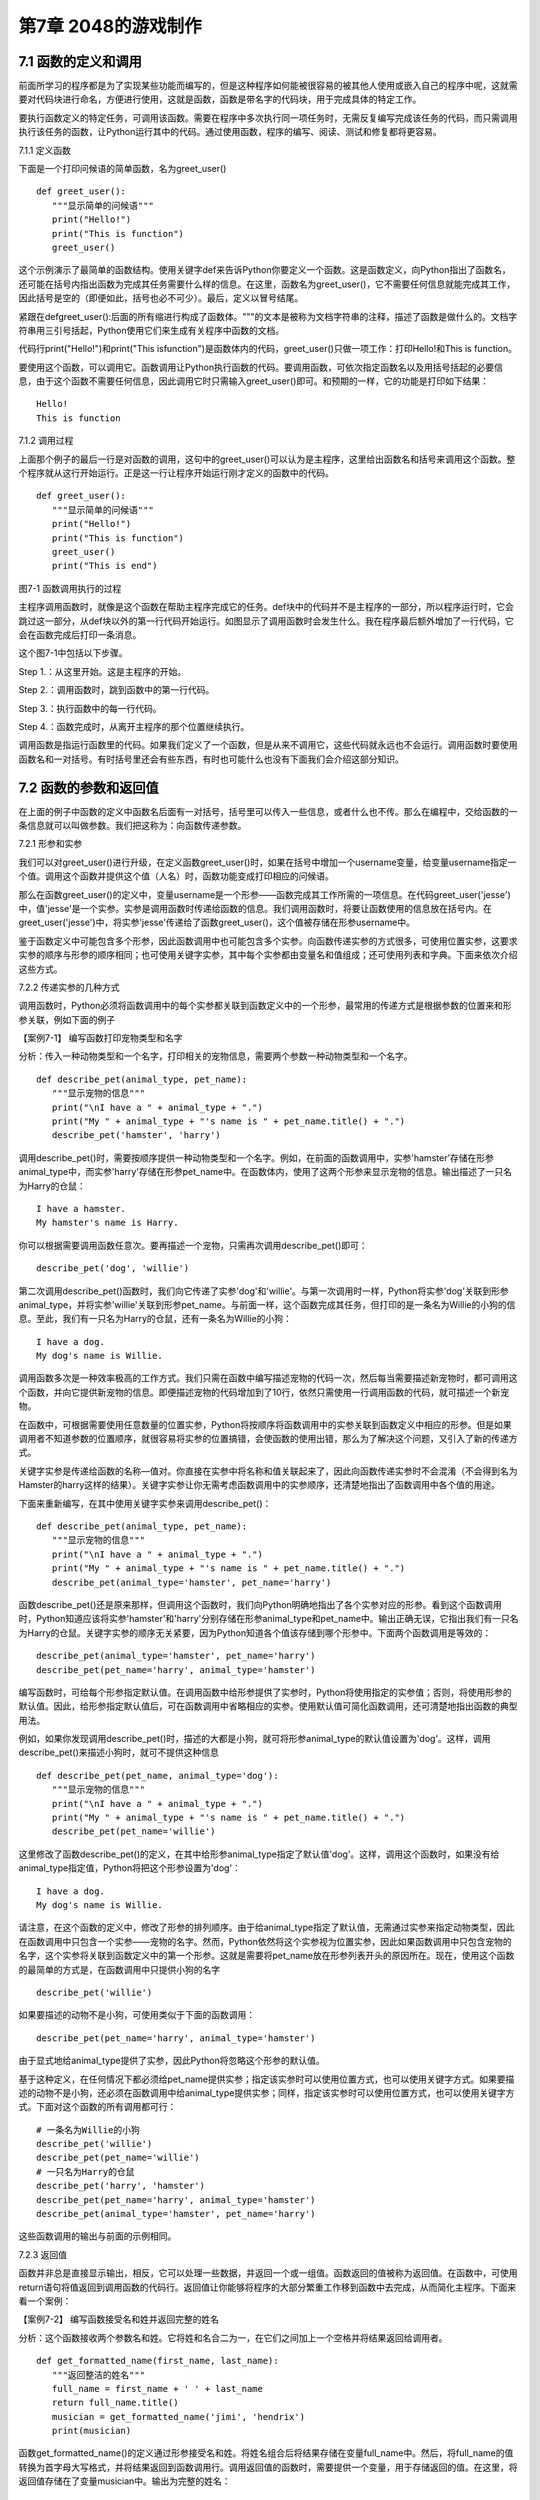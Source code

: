第7章 2048的游戏制作
=========

7.1 函数的定义和调用
--------------------

前面所学习的程序都是为了实现某些功能而编写的，但是这种程序如何能被很容易的被其他人使用或嵌入自己的程序中呢，这就需要对代码块进行命名，方便进行使用，这就是函数，函数是带名字的代码块，用于完成具体的特定工作。

要执行函数定义的特定任务，可调用该函数。需要在程序中多次执行同一项任务时，无需反复编写完成该任务的代码，而只需调用执行该任务的函数，让Python运行其中的代码。通过使用函数，程序的编写、阅读、测试和修复都将更容易。

7.1.1 定义函数

下面是一个打印问候语的简单函数，名为greet_user()
::

   def greet_user():
      """显示简单的问候语"""
      print("Hello!")
      print("This is function")
      greet_user()

这个示例演示了最简单的函数结构。使用关键字def来告诉Python你要定义一个函数。这是函数定义，向Python指出了函数名，还可能在括号内指出函数为完成其任务需要什么样的信息。在这里，函数名为greet_user()，它不需要任何信息就能完成其工作，因此括号是空的（即便如此，括号也必不可少）。最后，定义以冒号结尾。

紧跟在defgreet_user():后面的所有缩进行构成了函数体。"""的文本是被称为文档字符串的注释，描述了函数是做什么的。文档字符串用三引号括起，Python使用它们来生成有关程序中函数的文档。

代码行print("Hello!")和print("This isfunction")是函数体内的代码，greet_user()只做一项工作：打印Hello!和This is function。

要使用这个函数，可以调用它。函数调用让Python执行函数的代码。要调用函数，可依次指定函数名以及用括号括起的必要信息，由于这个函数不需要任何信息，因此调用它时只需输入greet_user()即可。和预期的一样，它的功能是打印如下结果：
::

   Hello!
   This is function

7.1.2 调用过程

上面那个例子的最后一行是对函数的调用，这句中的greet_user()可以认为是主程序，这里给出函数名和括号来调用这个函数。整个程序就从这行开始运行。正是这一行让程序开始运行刚才定义的函数中的代码。
::

   def greet_user():
      """显示简单的问候语"""
      print("Hello!")
      print("This is function")
      greet_user()
      print("This is end")

图7-1 函数调用执行的过程

主程序调用函数时，就像是这个函数在帮助主程序完成它的任务。def块中的代码并不是主程序的一部分，所以程序运行时，它会跳过这一部分，从def块以外的第一行代码开始运行。如图显示了调用函数时会发生什么。我在程序最后额外增加了一行代码，它会在函数完成后打印一条消息。

这个图7-1中包括以下步骤。

Step 1.：从这里开始。这是主程序的开始。

Step 2.：调用函数时，跳到函数中的第一行代码。

Step 3.：执行函数中的每一行代码。

Step 4.：函数完成时，从离开主程序的那个位置继续执行。

调用函数是指运行函数里的代码。如果我们定义了一个函数，但是从来不调用它，这些代码就永远也不会运行。调用函数时要使用函数名和一对括号。有时括号里还会有些东西，有时也可能什么也没有下面我们会介绍这部分知识。

7.2 函数的参数和返回值
----------------------

在上面的例子中函数的定义中函数名后面有一对括号，括号里可以传入一些信息，或者什么也不传。那么在编程中，交给函数的一条信息就可以叫做参数。我们把这称为：向函数传递参数。

7.2.1 形参和实参

我们可以对greet_user()进行升级，在定义函数greet_user()时，如果在括号中增加一个username变量，给变量username指定一个值。调用这个函数并提供这个值（人名）时，函数功能变成打印相应的问候语。

那么在函数greet_user()的定义中，变量username是一个形参——函数完成其工作所需的一项信息。在代码greet_user('jesse')中，值'jesse'是一个实参。实参是调用函数时传递给函数的信息。我们调用函数时，将要让函数使用的信息放在括号内。在greet_user('jesse')中，将实参'jesse'传递给了函数greet_user()，这个值被存储在形参username中。

鉴于函数定义中可能包含多个形参，因此函数调用中也可能包含多个实参。向函数传递实参的方式很多，可使用位置实参，这要求实参的顺序与形参的顺序相同；也可使用关键字实参，其中每个实参都由变量名和值组成；还可使用列表和字典。下面来依次介绍这些方式。

7.2.2 传递实参的几种方式

调用函数时，Python必须将函数调用中的每个实参都关联到函数定义中的一个形参，最常用的传递方式是根据参数的位置来和形参关联，例如下面的例子

【案例7-1】 编写函数打印宠物类型和名字

分析：传入一种动物类型和一个名字，打印相关的宠物信息，需要两个参数一种动物类型和一个名字。
::

   def describe_pet(animal_type, pet_name):
      """显示宠物的信息"""
      print("\nI have a " + animal_type + ".")
      print("My " + animal_type + "'s name is " + pet_name.title() + ".")
      describe_pet('hamster', 'harry')

调用describe_pet()时，需要按顺序提供一种动物类型和一个名字。例如，在前面的函数调用中，实参'hamster'存储在形参animal_type中，而实参'harry'存储在形参pet_name中。在函数体内，使用了这两个形参来显示宠物的信息。输出描述了一只名为Harry的仓鼠：
::

   I have a hamster.
   My hamster's name is Harry.

你可以根据需要调用函数任意次。要再描述一个宠物，只需再次调用describe_pet()即可：
::

   describe_pet('dog', 'willie')

第二次调用describe_pet()函数时，我们向它传递了实参'dog'和'willie'。与第一次调用时一样，Python将实参'dog'关联到形参animal_type，并将实参'willie'关联到形参pet_name。与前面一样，这个函数完成其任务，但打印的是一条名为Willie的小狗的信息。至此，我们有一只名为Harry的仓鼠，还有一条名为Willie的小狗：
::
   I have a dog.
   My dog's name is Willie.

调用函数多次是一种效率极高的工作方式。我们只需在函数中编写描述宠物的代码一次，然后每当需要描述新宠物时，都可调用这个函数，并向它提供新宠物的信息。即便描述宠物的代码增加到了10行，依然只需使用一行调用函数的代码，就可描述一个新宠物。

在函数中，可根据需要使用任意数量的位置实参，Python将按顺序将函数调用中的实参关联到函数定义中相应的形参。但是如果调用者不知道参数的位置顺序，就很容易将实参的位置搞错，会使函数的使用出错，那么为了解决这个问题，又引入了新的传递方式。

关键字实参是传递给函数的名称—值对。你直接在实参中将名称和值关联起来了，因此向函数传递实参时不会混淆（不会得到名为Hamster的harry这样的结果）。关键字实参让你无需考虑函数调用中的实参顺序，还清楚地指出了函数调用中各个值的用途。

下面来重新编写，在其中使用关键字实参来调用describe_pet()：
::

   def describe_pet(animal_type, pet_name):
      """显示宠物的信息"""
      print("\nI have a " + animal_type + ".")
      print("My " + animal_type + "'s name is " + pet_name.title() + ".")
      describe_pet(animal_type='hamster', pet_name='harry')

函数describe_pet()还是原来那样，但调用这个函数时，我们向Python明确地指出了各个实参对应的形参。看到这个函数调用时，Python知道应该将实参'hamster'和'harry'分别存储在形参animal_type和pet_name中。输出正确无误，它指出我们有一只名为Harry的仓鼠。关键字实参的顺序无关紧要，因为Python知道各个值该存储到哪个形参中。下面两个函数调用是等效的：
::

   describe_pet(animal_type='hamster', pet_name='harry')
   describe_pet(pet_name='harry', animal_type='hamster')

编写函数时，可给每个形参指定默认值。在调用函数中给形参提供了实参时，Python将使用指定的实参值；否则，将使用形参的默认值。因此，给形参指定默认值后，可在函数调用中省略相应的实参。使用默认值可简化函数调用，还可清楚地指出函数的典型用法。

例如，如果你发现调用describe_pet()时，描述的大都是小狗，就可将形参animal_type的默认值设置为'dog'。这样，调用describe_pet()来描述小狗时，就可不提供这种信息
::

   def describe_pet(pet_name, animal_type='dog'):
      """显示宠物的信息"""
      print("\nI have a " + animal_type + ".")
      print("My " + animal_type + "'s name is " + pet_name.title() + ".")
      describe_pet(pet_name='willie')

这里修改了函数describe_pet()的定义，在其中给形参animal_type指定了默认值'dog'。这样，调用这个函数时，如果没有给animal_type指定值，Python将把这个形参设置为'dog'：
::

   I have a dog.
   My dog's name is Willie.

请注意，在这个函数的定义中，修改了形参的排列顺序。由于给animal_type指定了默认值，无需通过实参来指定动物类型，因此在函数调用中只包含一个实参——宠物的名字。然而，Python依然将这个实参视为位置实参，因此如果函数调用中只包含宠物的名字，这个实参将关联到函数定义中的第一个形参。这就是需要将pet_name放在形参列表开头的原因所在。现在，使用这个函数的最简单的方式是，在函数调用中只提供小狗的名字
::

   describe_pet('willie')

如果要描述的动物不是小狗，可使用类似于下面的函数调用：
::

   describe_pet(pet_name='harry', animal_type='hamster')

由于显式地给animal_type提供了实参，因此Python将忽略这个形参的默认值。

基于这种定义，在任何情况下都必须给pet_name提供实参；指定该实参时可以使用位置方式，也可以使用关键字方式。如果要描述的动物不是小狗，还必须在函数调用中给animal_type提供实参；同样，指定该实参时可以使用位置方式，也可以使用关键字方式。下面对这个函数的所有调用都可行：
::

   # 一条名为Willie的小狗
   describe_pet('willie')
   describe_pet(pet_name='willie')
   # 一只名为Harry的仓鼠
   describe_pet('harry', 'hamster')
   describe_pet(pet_name='harry', animal_type='hamster')
   describe_pet(animal_type='hamster', pet_name='harry')

这些函数调用的输出与前面的示例相同。

7.2.3 返回值

函数并非总是直接显示输出，相反，它可以处理一些数据，并返回一个或一组值。函数返回的值被称为返回值。在函数中，可使用return语句将值返回到调用函数的代码行。返回值让你能够将程序的大部分繁重工作移到函数中去完成，从而简化主程序。下面来看一个案例：

【案例7-2】 编写函数接受名和姓并返回完整的姓名

分析：这个函数接收两个参数名和姓。它将姓和名合二为一，在它们之间加上一个空格并将结果返回给调用者。
::

   def get_formatted_name(first_name, last_name):
      """返回整洁的姓名"""
      full_name = first_name + ' ' + last_name
      return full_name.title()
      musician = get_formatted_name('jimi', 'hendrix')
      print(musician)

函数get_formatted_name()的定义通过形参接受名和姓。将姓名组合后将结果存储在变量full_name中。然后，将full_name的值转换为首字母大写格式，并将结果返回到函数调用行。调用返回值的函数时，需要提供一个变量，用于存储返回的值。在这里，将返回值存储在了变量musician中。输出为完整的姓名：
::

   Jimi Hendrix

我们将上面的例子进一步扩展，外国人的姓名可以分为三部分first_name,middle_name,last_name，last_name一般是姓，名字可以由两部分组成first_name和middle_name，具体的要求如下：

【案例7-3】 编写函数接受first_name, middle_name,last_name并返回完整的姓名

分析：有时候，需要让实参变成可选的，这样使用函数的人就只需在必要时才提供额外的信息。可使用默认值来让实参变成可选的。假设我们要扩展函数get_formatted_name()，使其还处理中间名。为此，可将其修改成类似于下面这样：
::

   def get_formatted_name(first_name, middle_name, last_name):
      """返回整洁的姓名"""
      full_name = first_name + ' ' + middle_name + ' ' + last_name
      return full_name.title()
      musician = get_formatted_name('john', 'lee', 'hooker')
      print(musician)

再对这个函数进行优化，目前只要同时提供名、中间名和姓，这个函数就能正确地运行。它根据这三部分创建一个字符串，在适当的地方加上空格，并将结果转换为首字母大写格式。然而，并非所有的人都有中间名，但如果你调用这个函数时只提供了名和姓，它将不能正确地运行。为让中间名变成可选的，可给形参middle_name指定一个默认值——空字符串，并在用户没有提供中间名时不使用这个形参。为让get_formatted_name()在没有提供中间名时依然可行，可给实参middle_name指定一个默认值——空字符串，并将其移到形参列表的末尾：
::

   def get_formatted_name(first_name, last_name, middle_name=''):
      """返回整洁的姓名"""
      if middle_name:
         full_name = first_name + ' ' + middle_name + ' ' + last_name
      else:
         full_name = first_name + ' ' + last_name
         return full_name.title()
      musician = get_formatted_name('jimi', 'hendrix')
      print(musician)
      musician = get_formatted_name('john', 'hooker', 'lee')
      print(musician)

在这个示例中，姓名是根据三个可能提供的部分创建的。由于人都有名和姓，因此在函数定义中首先列出了这两个形参。中间名是可选的，因此在函数定义中最后列出该形参，并将其默认值设置为空字符串。在函数体中，我们检查是否提供了中间名。Python将非空字符串解读为True，因此如果函数调用中提供了中间名，if
middle_name将为True。如果提供了中间名，就将名、中间名和姓合并为姓名，然后将其修改为首字母大写格式，并返回到函数调用行。在函数调用行，将返回的值存储在变量musician中；然后将这个变量的值打印出来。如果没有提供中间名，middle_name将为空字符串，导致if测试未通过，进而执行else代码块：只使用名和姓来生成姓名，并将设置好格式的姓名返回给函数调用行。在函数调用行，将返回的值存储在变量musician中；然后将这个变量的值打印出来。调用这个函数时，如果只想指定名和姓，调用起来将非常简单。如果还要指定中间名，就必须确保它是最后一个实参，这样Python才能正确地将位置实参关联到形参。

函数可返回任何类型的值，包括列表和字典等较复杂的数据结构。例如，下面的函数接受姓名的组成部分，并返回一个表示人的字典：
::

   def build_person(first_name, last_name):
      """返回一个字典，其中包含有关一个人的信息"""
      person = {'first': first_name, 'last': last_name}
      return person
   musician = build_person('jimi', 'hendrix')
   print(musician)

函数build_person()接受名和姓，并将这些值封装到字典中。存储first_name的值时，使用的键为'first'，而存储last_name的值时，使用的键为'last'。最后，返回表示人的整个字典。打印这个返回的值，此时原来的两项文本信息存储在一个字典中：
::

   {'first': 'jimi', 'last': 'hendrix'}

7.2.4 传递可变数量的实参

上面我们已经讨论过各种实参的传递方式，但是我们经常有些需求，对参数的个数要求是可变的，并不能确定有几个参数，对于这种需求，就需要我们传递参数时做一些特殊的处理，例如将列表传递给函数后，函数就可对其进行修改。在函数中对这个列表所做的任何修改都是永久性的，这让你能够高效地处理大量的数据。

【案例7-4】
一家为用户提交的设计制作3D打印模型的公司。需要打印的设计存储在一个列表中，打印后移到另一个列表中。

分析：传统的编程方式可以不使用函数实现这一需求，具体代码如下：

# 首先创建一个列表，其中包含一些要打印的设计
::

   unprinted_designs = ['iphone case', 'robot pendant', 'dodecahedron']
   completed_models = []

   # 模拟打印每个设计，直到没有未打印的设计为止
   # 打印每个设计后，都将其移到列表completed_models中
   while unprinted_designs:
      current_design = unprinted_designs.pop()
   #模拟根据设计制作3D打印模型的过程
   print("Printing model: " + current_design)
   completed_models.append(current_design)
   # 显示打印好的所有模型
   print("\nThe following models have been printed:")
   for completed_model in completed_models:
      print(completed_model)

这个程序首先创建一个需要打印的设计列表，还创建一个名为completed_models的空列表，每个设计打印都将移到这个列表中。只要列表unprinted_designs中还有设计，while循环就模拟打印设计的过程：从该列表末尾删除一个设计，将其存储到变量current_design中，并显示一条消息，指出正在打印当前的设计，再将该设计加入到列表completed_models中。循环结束后，显示已打印的所有设计：
::

   Printing model: dodecahedron
   Printing model: robot pendant
   Printing model: iphone case
   The following models have been printed:
   dodecahedron
   robot pendant
   iphone case

为重新组织这些代码，我们可编写两个函数，每个都做一件具体的工作。大部分代码都与原来相同，只是效率更高。第一个函数将负责处理打印设计的工作，而第二个将概述打印了哪些设计：
::

   def print_models(unprinted_designs, completed_models):
      """
      模拟打印每个设计，直到没有未打印的设计为止
      打印每个设计后，都将其移到列表completed_models中
      """
      while unprinted_designs:
         current_design = unprinted_designs.pop()
         # 模拟根据设计制作3D打印模型的过程
         print("Printing model: " + current_design)
         completed_models.append(current_design)
   def show_completed_models(completed_models):
      """显示打印好的所有模型"""
      print("\nThe following models have been printed:")
      for completed_model in completed_models:
         print(completed_model)
         unprinted_designs = ['iphone case', 'robot pendant', 'dodecahedron']
         completed_models = []
         print_models(unprinted_designs, completed_models)
         show_completed_models(completed_models)

在上面，我们定义了函数print_models()，它包含两个形参：一个需要打印的设计列表和一个打印好的模型列表。给定这两个列表，这个函数模拟打印每个设计的过程：将设计逐个地从未打印的设计列表中取出，并加入到打印好的模型列表中。我们定义了函数show_completed_models()，它包含一个形参：打印好的模型列表。给定这个列表，函数show_completed_models()显示打印出来的每个模型的名称。这个程序的输出与未使用函数的版本相同，但组织更为有序。完成大部分工作的代码都移到了两个函数中，让主程序更容易理解。只要看看主程序，你就知道这个程序的功能容易看清得多：
::

   unprinted_designs = ['iphone case', 'robot pendant', 'dodecahedron']
   completed_models = []
   print_models(unprinted_designs, completed_models)
   show_completed_models(completed_models)

我们创建了一个未打印的设计列表，还创建了一个空列表，用于存储打印好的模型。接下来，由于我们已经定义了两个函数，因此只需调用它们并传入正确的实参即可。我们调用print_models()并向它传递两个列表；像预期的一样，print_models()模拟打印设计的过程。接下来，我们调用show_completed_models()，并将打印好的模型列表传递给它，让其能够指出打印了哪些模型。描述性的函数名让别人阅读这些代码时也能明白，虽然其中没有任何注释。相比于没有使用函数的版本，这个程序更容易扩展和维护。如果以后需要打印其他设计，只需再次调用print_models()即可。如果我们发现需要对打印代码进行修改，只需修改这些代码一次，就能影响所有调用该函数的地方；与必须分别修改程序的多个地方相比，这种修改的效率更高。

这个程序还演示了这样一种理念，即每个函数都应只负责一项具体的工作。第一个函数打印每个设计，而第二个显示打印好的模型；这优于使用一个函数来完成两项工作。编写函数时，如果你发现它执行的任务太多，请尝试将这些代码划分到两个函数中。别忘了，总是可以在一个函数中调用另一个函数，这有助于将复杂的任务划分成一系列的步骤。

【案例7-5】一个制作比萨的函数，它需要接受很多配料，但你无法预先确定顾客要多少种配料，函数内打印所有的配料信息。

分析：生活中经常会遇到这种不确定性的问题，例如题目中的配料的个数，那就需要程序能够适应这些变化，好在Python为我们提供了传入可变数量的参数的方式。下面的函数只有一个形参*toppings，但不管调用语句提供了多少实参，这个形参都将它们统统收入囊中：
::

   def make_pizza(*toppings):
      """打印顾客点的所有配料"""
      print(toppings)
      make_pizza('pepperoni')
      make_pizza('mushrooms', 'green peppers', 'extra cheese')

形参名*toppings中的星号让Python创建一个名为toppings的空元组，并将收到的所有值都封装到这个元组中。函数体内的print语句通过生成输出来证明Python能够处理使用一个值调用函数的情形，也能处理使用三个值来调用函数的情形。它以类似的方式处理不同的调用，注意，Python将实参封装到一个元组中，即便函数只收到一个值也如此：
::

   ('pepperoni',)
   ('mushrooms', 'green peppers', 'extra cheese')

现在，我们可以将这条print语句替换为一个循环，对配料列表进行遍历，并对顾客点的比萨进行描述：
::

   def make_pizza(*toppings):
      """概述要制作的比萨"""
      print("\nMaking a pizza with the following toppings:")
      for topping in toppings:
         print("- " + topping)
         make_pizza('pepperoni')
         make_pizza('mushrooms', 'green peppers', 'extra cheese')
不管收到的是一个值还是三个值，这个函数都能妥善地处理，不管函数收到的实参是多少个，这种语法都管用。
::

   Making a pizza with the following toppings:
   - pepperoni
   Making a pizza with the following toppings:
   - mushrooms
   - green peppers
   - extra cheese

7.3 将函数存储在模块中
----------------------

函数的优点之一是，使用它们可将代码块与主程序分离。通过给函数指定描述性名称，可让主程序容易理解得多。你还可以更进一步，将函数存储在被称为模块的独立文件中，再将模块导入到主程序中。import语句允许在当前运行的程序文件中使用模块中的代码。

通过将函数存储在独立的文件中，可隐藏程序代码的细节，将重点放在程序的高层逻辑上。

这还能让你在众多不同的程序中重用函数。将函数存储在独立文件中后，可与其他程序员共享这些文件而不是整个程序。知道如何导入函数还能让你使用其他程序员编写的函数库。

导入模块的方法有多种，下面作简要介绍。

7.3.1 导入模块

要让函数是可导入的，得先创建模块。模块是扩展名为.py的文件，包含要导入到程序中的代码。

【案例7-6】将上节的制作比萨的函数放入模块，在新的程序中导入模块，使用模块中的制作比萨的函数。

分析：首先要创建一个包含函数make_pizza()的模块。为此，我们将文件pizza.py中除函数make_pizza()之外的其他代码都删除，剩下函数主体部分如下：
::

   **pizza.py**
   def make_pizza(*toppings):
      """概述要制作的比萨"""
      print("\nMaking a pizza with the following toppings:")
      for topping in toppings:
         print("- " + topping)
接下来，我们在pizza.py所在的目录中创建另一个名为making_pizzas.py的文件，这个文件导入刚创建的模块，再调用make_pizza()两次
::
 
   **making_pizzas.py**
   import pizza
   pizza.make_pizza(16, 'pepperoni')
   pizza.make_pizza(12, 'mushrooms', 'green peppers', 'extra cheese')

Python读取这个文件时，代码行import
pizza让Python打开文件pizza.py，并将其中的所有函数都复制到这个程序中。你看不到复制的代码，因为这个程序运行时，Python在幕后复制这些代码。你只需知道，在making_pizzas.py中，可以使用pizza.py中定义的所有函数。要调用被导入的模块中的函数，可指定导入的模块的名称pizza和函数名make_pizza()，并用句点分隔它们。这些代码的输出与没有导入模块的原始程序相同：
::

   Making a 16-inch pizza with the following toppings:
   - pepperoni
   Making a 12-inch pizza with the following toppings:
   - mushrooms
   - green peppers
   - extra cheese

这就是一种导入方法：只需编写一条import语句并在其中指定模块名，就可在程序中使用该模块中的所有函数。如果你使用这种import语句导入了名为module_name.py的整个模块，就可使用下面的语法来使用其中任何一个函数
::

   import module_name
   module_name.function_name()

你还可以导入模块中的特定函数，这种导入方法的语法如下：
::

   from module_name import function_name

通过用逗号分隔函数名，可根据需要从模块中导入任意数量的函数：
::

   from module_name import function_0, function_1, function_2

对于前面的making_pizzas.py示例，如果只想导入要使用的函数，代码将类似于下面这样：
::

   **making_pizzas.py**
   from pizza import make_pizza
   make_pizza(16, 'pepperoni')
   make_pizza(12, 'mushrooms', 'green peppers', 'extra cheese')

若使用这种语法，调用函数时就无需使用句点。由于我们在import语句中显式地导入了函数make_pizza()，因此调用它时只需指定其名称。

这里要注意在引用时不要加“py”，不能写成import myModule.py，被引用的模块要放在与引用程序相同的目录下，或者放在Python能够找到的目录下，如果被引用的模块和当前模块不在同一目录，需要增加目录名，例如：
::

   from directories.module_name import function_name

7.3.2 使用as指定别名

如果要导入的函数的名称可能与程序中现有的名称冲突，或者函数的名称太长，可指定简短而独一无二的别名——函数的另一个名称，类似于外号。要给函数指定这种特殊外号，需要在导入它时这样做。

下面给函数make_pizza()指定了别名mp()。这是在import语句中使用make_pizza
as mp实现的，关键字as将函数重命名为你提供的别名：
::

   from pizza import make_pizza as mp
   mp(16, 'pepperoni')
   mp(12, 'mushrooms', 'green peppers', 'extra cheese')

上面的import语句将函数make_pizza()重命名为mp()；在这个程序中，每当需要调用
make_pizza()时，都可简写成mp()，而Python将运行make_pizza()中的代码，这可避免与这个程序可能包含的函数make_pizza()混淆。指定别名的通用语法如下：
::

   from module_name import function_name as fn

你还可以给模块指定别名。通过给模块指定简短的别名（如给模块pizza指定别名p），让你能够更轻松地调用模块中的函数。相比于pizza.make_pizza()，p.make_pizza()更为简洁：
::

   import pizza as p
   p.make_pizza(16, 'pepperoni')
   p.make_pizza(12, 'mushrooms', 'green peppers', 'extra cheese')

上述import语句给模块pizza指定了别名p，但该模块中所有函数的名称都没变。调用函数make_pizza()时，可编写代码p.make_pizza()而不是pizza.make_pizza()，这样不仅能使代码更简洁，还可以让你不再关注模块名，而专注于描述性的函数名。这些函数名明确地指出了函数的功能，对理解代码而言，它们比模块名更重要。给模块指定别名的通用语法如下：
::

   import module_name as mn

7.4 全局变量和局部变量
----------------------

你可能已经注意到，有些变量在函数之外，还有一些变量在函数内部。那么这些变量之间有什么关系，怎样在函数内使用外部的变量，下面将对这些知识做具体的介绍。

7.4.1 变量作用域

之前我们讲过变量，但变量是什么时候创建的呢，对于函数而言，函数内的变量只是在函数运行时才会创建。在函数运行之前或者完成运行之后甚至根本不存在。Python
提供了内存管理，可以自动完成这个工作。Python
在函数运行时会创建新的变量在函数内使用，当函数完成时会把它们删除。最后这部分很重要：函数运行结束时，其中的所有变量都不再存在。函数运行时，函数之外的变量被搁置一边，函数内部的变量会被用到。所以程序中使用（或者可以使用）变量的部分称为这个变量的作用域。

7.4.2 局部变量

局部变量也成为内部变量。局部变量是在函数内作定义说明的，其作用域仅限于函数内，离开了函数后再使用这种变量是非法的。

【案例7-7】局部变量的使用，编写一个求和函数。

分析：设计一个函数传入参数m，函数对1+2+3+...+m求和，这里应该会用到循环具体代码如下：
::

   def sum(m):
      s=0
      # 计算1+2+3+...+m的和
      for p in range(m+1)：
         s=s+p
         return s
         m=10
         s=sum(m)
      print(s)

其函数中的m，p，s变量都是局部变量，注意函数中定义的变量只能在函数中使用，不能在其他函数中使用，同时一个函数中也不能使用其他函数中定义的变量，各个函数之间是平行的关系，每个函数都封装了自己的区域，互补干扰。形参变量是属于被调用函数的局部变量，而实参变量是属于调用函数的局部变量。允许在不同的函数中使用相同的变量名，但是他们代表的是不同的对象，分配不同的存储单元，互不干扰，也不会发生混淆，在本例中sum函数的m、s变量和主程序的m、s变量同名，但是他们是不同的变量。

7.4.3 全局变量

如果一个函数内部要用到主程序的变量，那么可以在该函数内部声明这个变量为global变量，这样函数内部使用的这个变量就是主程序的变量，当在函数改变了全局变量的值的时候，会直接影响主程序中的变量的值。例如下面这个例子：
::

   def A(x):
      global y
      y=0
      x=0
   def B(x):
      global y
      y=10
      x=0
      x=1
      y=2
      A(x)
      B(x)
   print(x,y)

在A，B函数中都使用了global y声明A，B中使用的y不是本地的y变量而是主程序的y变量，所以执行结果为：110。

这里要注意全局变量的作用域是整个程序，它在程序开始时就存在，任何函数都可以访问它，而且所有函数访问的同名称的全局变量是用一个变量，全局变量只有在程序结束时才销毁，局部变量是函数内部范围内的变量，当执行此函数时才有效，退出函数后局部变量就被销毁。不同函数之间的局部变量是不同的，即使同名的也互不相干。

局部变量有局部性，这使得函数有独立性，函数与外界的接口只有函数参数与它的返回值，使程序的模块化更突出，这样有利于开发大型的程序。

全局变量具有全局性，是实现函数之间数据交换的公共途径，但大量的使用全局变量会破坏函数的独立性，导致程序的模块化程度下降，因此要尽量减少使用全局变量，多使用局部变量，函数之间应尽量保持独立性，建议在函数之间只通过接口参数来传递数据。

7.5 制作2048游戏
----------------

《2048》是一款热门的数字益智游戏，最早于2014年3月20日发行。原版《2048》首先在GitHub网站上发布，后被移植到各个平台。这款游戏是基于《1024》和《小传奇》的玩法开发而成的新型数字游戏，游戏规则很简单，操作容易，玩家要想办法不断的叠加最终拼凑出2048这个数字就算成功。

7.5.1 预备知识

游戏的画面很简单，如图7-2所示，界面包含16个方格，当网格出现初始数字之后即可以开始游戏，整体格调简单。

.. image:: /Chapter/picture/image105.png

图7-2 游戏界面

游戏的玩法规则也非常的简单，一开始方格内会出现2或者4等这两个小数字，玩家只需要上下左右其中一个方向来移动出现的数字，所有的数字就会向滑动的方向靠拢，相同的数字相撞时会叠加靠拢，如图7-3、7-4所示。

.. image:: /Chapter/picture/image106.png

图7-3 右移变化 

.. image:: /Chapter/picture/image107.png

图7-4 左移变化


而滑出的空白方块就会随机出现一个数字如图7-5所示，然后一直这样，不断的叠加最终拼凑出2048这个数字就算成功。

.. image:: /Chapter/picture/image108.png

图7-5 下移的同时随机产生2和4

7.5.2 任务要求

1. 界面绘制：生成2048的游戏界面；

2. 按键控制：四个按键是方向键，分别代表上下左右；

3. 游戏控制：游戏不间断运行，当触发按键时计算相应的值并控制界面变化，统计新的总分数，当达成胜利条件或失败条件时结束游戏；

4. 胜利条件：当出现2048这个数字时游戏胜利并结束；

5. 失败条件：棋盘填满数字，无法再进行变换，也就是变换之后的矩阵和变换前的相同，则游戏结束；

7.5.3 任务实施

1. 网格类

构造Grid类，主要功能是绘制背景及网格、得分情况信息，并提供了在网格中绘制数字的方法，更新网格下方得分的方法。
::

   class Grid(object):
      def __init__(self, master = None, x = 10, y = 10, w = 222, h = 222):
         self.x = x
         self.y = y
         self.w = w
         self.h = h
         self.width = w//35 - 1
         self.height = h//55 - 1
         self.bg = 0x000000
         print(self.width, self.height)
         #画背景
         for i in range(320):
            screen.drawline(0, i, 239, i, 1, self.bg)
            self.initial()

在构造函数__init__()中，调用了screen.drawline函数来画直线，通过循环画出最外层的边框。
::

   def initial(self):
      for i in range(0, 4):
         for j in range(0, 4):
            x = i * 55 + self.x + 1
            y = j * 55 + self.y + 1
            #画边界
            screen.drawline(x,y,x + 55 - 1,y,1, 0xFFFFFF)
            screen.drawline(x + 55 - 1,y,x + 55 - 1, y + 55,1,0xFFFFFF)
            screen.drawline(x,y + 55,x + 55 - 1,y + 55,1, 0xFFFFFF)
            screen.drawline(x,y,x,y + 55, 1,0xFFFFFF)
            
initial主要实现画内部的棋盘，通过双重循环画出网格状棋盘。
::
   
   def draw(self, pos, color, num):
       x = pos[0] * 55 + self.x
       y = pos[1] * 55 + self.y
       text.draw("", x + 3, y + 19, color, 0x000000)
       if num < 16:
          text.draw(str(num), x + 19, y + 19, color, 0x000000)
       elif num < 128:
          text.draw(str(num), x + 11, y + 19, color, 0x000000)
       elif num < 1024:
          text.draw(str(num), x + 3, y + 19, color, 0x000000)
       elif num == 1024:
          text.draw("1K", x + 11, y + 19, color, 0x000000)
       else:
          text.draw("2K", x + 11, y + 19, color, 0x000000)

draw方法是将pos列表中的两个值转换成实际屏幕坐标，再在这个坐标上显示传入的num数字，但是数字长度不一，会根据数字长度对实际坐标位置进行修正。
::

   def printscore(self, msg, score):
      print(msg + str(score))
      text.draw(msg + str(score), 20, 250, 0xFF0000, 0x000000)

printscore方法主要是将当前成绩score显示在屏幕网格下方。

2. 矩阵类

矩阵类Matrix，是游戏的主要实现类。实际网格中的数字可以看做一个4*4的矩阵，对网格的上下左右的移动就是对矩阵的操作，矩阵根据算法产生变化，在矩阵变化的同时要计算网格中应该显示数字，再将数字显示到网格中。这样就完成了游戏的互动操作。
::

   class Matrix(object):
      def __init__(self, grid):
         self.grid = grid
         self.matrix = [[0 for i in range(4)] for i in range(4)]
         self.matrix_o = [[0 for i in range(4)] for i in range(4)]
         self.vacancy = []
         self.gamewin = False
         #使用一个字典将数字与其对应的颜色存放起来
         self.color ={
         0 : 0xFFFFFF,
         2 : 0x000099,
         4 : 0x009900,
         8 : 0x990000,
         16 : 0x999900,
         32 : 0x990099,
         64 : 0x00FFFF,
         128 : 0x0000FF,
         256 : 0x00FF00,
         512 : 0xFF0000,
         1024 : 0xFFFF00,
         2048 : 0xFF00FF
         }

__init__函数主要进行初始化操作，初始化矩阵，字体颜色，0值的列表，胜利标志等参数。
::

   def void(self):
      self.vacancy = []
      for x in range(0, 4):
         for y in range(0, 4):
            if self.matrix[x][y] == 0:
               self.vacancy.append((x, y))
               return len(self.vacancy)
   
void方法主要是双重循环遍历矩阵，当发现值为0的点时将坐标加到vacancy列表中。
::

   def generate(self):
      pos = choice(self.vacancy)
      if randint(0, 5) == 4:
         self.matrix[pos[0]][pos[1]] = 4
      else:
         self.matrix[pos[0]][pos[1]] = 2
         del self.vacancy[self.vacancy.index((pos[0], pos[1]))]

generate方法在vacancy列表中取随机的点，并根据随机数的值来判断生成的是2还是4，并将vacancy列表删除新生成的点的坐标。
::

   def draw(self):
      for i in range (0, 4):
         for j in range (0, 4):
            pos = (i, j)
            num = self.matrix[i][j]
            color = self.color[int(self.matrix[i][j])]
            self.grid.draw(pos, color, num)
   
draw方法就是遍历矩阵，通过调用grid类的draw方法将矩阵中的数据显示到网格中。
::

   def initial(self):
      self.matrix = [[0 for i in range(4)] for i in range(4)]
      self.void()
      self.generate()
      self.generate()
      self.draw()
      self.gamewin = False
      for i in range(0, 4):
         for j in range(0, 4):
            self.matrix_o[i][j] = self.matrix[i][j]

initial方法综合调用前面定义的各种方法，初始化矩阵，并收集0值列表，产生两个随机的2或者4放入0值位置上，并调用draw在网格中显示矩阵，并将当前矩阵记录在原始矩阵matrix_o中。
::

   def up(self):
      ss = 0
      for i in range(0, 4):
         for j in range(0, 3):
            s = 0
            if not self.matrix[i][j] == 0:
               for k in range(j + 1, 4):
                if not self.matrix[i][k] == 0:
                  if self.matrix[i][j] == self.matrix[i][k]:
                     ss = ss + self.matrix[i][k]
                     self.matrix[i][j] = self.matrix[i][j] * 2
                     if self.matrix[i][j] == 2048:
                           self.gamewin = True
                           self.matrix[i][k] = 0
                           s = 1
                           break
                     else:
                           break
              if s == 1:
                   break
     for i in range(0, 4):
         s = 0
         for j in range(0, 3):
            if self.matrix[i][j - s] == 0:
               self.matrix[i].pop(j - s)
               self.matrix[i].append(0)
               s = s + 1
      return ss

up函数实现点击向上按钮之后的矩阵变换。首先循环遍历所有的点，s为判断标志用来跳出循环，当发现某个位置的值不为0时，循环遍历这列当前节点之下的所有位置，当发现临近的点的值和当前的值相等时则当前值翻倍，当到达2048时则结束游戏。然后重新调整矩阵，将矩阵上移，并将值为0的点删除，在底部用0补全如图7-6所示。

.. image:: /Chapter/picture/image136.jpg

图7-6 上移矩阵变化
::

   def down(self):
      for i in range(0, 4):
         self.matrix[i].reverse()
         ss = self.up()
      for i in range(0, 4):
         self.matrix[i].reverse()
      return ss

下移过程将矩阵颠倒，然后调用上移方法，完成后再颠倒过来。
::

   def left(self):
      ss = 0
      for i in range(0, 4):
         for j in range(0, 3):
            s = 0
            if not self.matrix[j][i] == 0:
               for k in range(j + 1, 4):
                  if not self.matrix[k][i] == 0:
                     if self.matrix[j][i] == self.matrix[k][i]:
                        ss = ss + self.matrix[k][i]
                        self.matrix[j][i] = self.matrix[j][i] * 2
                        if self.matrix[j][i] == 2048:
                           self.gamewin = True
                           self.matrix[k][i] = 0
                           s = 1
                           break
                     else:
                        break
               if s == 1:
                  break
      for i in range(0, 4):
         s = 0
         for j in range(0, 3):
            if self.matrix[j - s][i] == 0:
               for k in range(j - s, 3):
                  self.matrix[k][i] = self.matrix[k + 1][i]
                  self.matrix[3][i] = 0
                  s = s + 1
          return ss
   def right(self):
      ss = 0
      for i in range(0, 4):
         for j in range(0, 3):
            s = 0
            if not self.matrix[3-j][i] == 0:
               k = 3-j-1
               while k >= 0:
                  if not self.matrix[k][i] == 0:
                     if self.matrix[3-j][i] == self.matrix[k][i]:
                        ss = ss + self.matrix[k][i]
                        self.matrix[3-j][i] = self.matrix[3-j][i] * 2
                        if self.matrix[3-j][i] == 2048:
                           self.gamewin = True
                           self.matrix[k][i] = 0
                           s = s+1
                           break
                     else:
                        break
                  k = k -1
         if s == 1:
            break
      for i in range(0, 4):
         s = 0
         for j in range(0, 3):
            if self.matrix[3 - j + s][i] == 0:
               k = 3 - j + s
               while k > 0:
                  self.matrix[k][i] = self.matrix[k - 1][i]
                  k = k - 1
                  self.matrix[0][i] = 0
                  s = s + 1
      return ss

矩阵左移和右移方式和上移相似，就不再具体描述了。

3. 游戏类

游戏类主要是负责按键控制的对应操作，同时聚合了上面两个类。
::

   class Game():
      def __init__(self):
         self.grid = Grid()
         self.matrix = Matrix(self.grid)
         self.status = ['run', 'stop']
         #界面左侧显示分数
         self.initial()
初始化当前状态，聚合网格类和矩阵类。
::

   def initial(self):
      self.score = 0
      self.grid.printscore("成绩为：", self.score)
      self.matrix.initial()
   
初始化成绩并显示，初始化矩阵
::

   def key_release(self, key):
      keymatch=["Down", "Left", "Up", "Right"]
      if keymatch[key] == "Up":
         ss = self.matrix.up()
         self.run(ss)
      elif keymatch[key] == "Down":
         ss = self.matrix.down()
         self.run(ss)
         elif keymatch[key] == "Left":
            ss = self.matrix.left()
            self.run(ss)
         elif keymatch[key] == "Right":
            ss = self.matrix.right()
            self.run(ss)

按键控制不同的按键对应调用矩阵类的不同的变换。
::

   def run(self, ss):
      if not self.matrix.matrix == self.matrix.matrix_o:
         self.score = self.score + int(ss)
         self.grid.printscore("成绩为：", self.score)
         if self.matrix.gamewin == True:
            self.matrix.draw()
            self.grid.printscore("恭喜获胜，成绩为：", self.score)
            if message == 'ok':
            self.initial()
         else:
            self.matrix.void()
            self.matrix.generate()
            for i in range(0, 4):
               for j in range(0, 4):
               self.matrix.matrix_o[i][j] = self.matrix.matrix[i][j]
               self.matrix.draw()
      else:
         v = self.matrix.void()
         if v < 1:
            self.grid.printscore("你输了，成绩为：", self.score)

Run方法首先判判断变换前后是否相同，相同则游戏失败，不同，则判断是否已经生成2048达成胜利条件，如果没有则继续生成随机的2或4，记录当前的矩阵到matrix_o中。

4. 主循环

主循环是游戏的入口，开始后不断循环监听按键输入，并调用游戏类的按键处理方法。
::

   if __name__ == '__main__':
      game = Game()
      while True:
         gc.collect()
         i = 0
         j = -1
         for k in keys:
            if k.value() == 0:
            if i != j:
               print("i=", i)
               print("j=", j)
               j = i
               game.key_release(i)
               i = i+ 1
            if i > 3:
               i = 0
               time.sleep_ms(125)

.. _本章小结-6:

7.6 本章小结
------------

在本章节中，主要学习了Python语言中的函数以及如何传递实参，让函数能够访问完成其工作所需的信息，如何使用实参和形参，以及如何接受任意数量的实参，输出函数的返回值，如何将函数放入模块，以及全局变量和局部变量的区别，通过制作2048游戏了解了函数及变量在游戏中的具体使用。

函数是经常使用的一种编程方法。它使代码的重复利用率得以提高，使编程更有效率，程序更加模块化，便于后期维护和升级。

.. _练习题目-6:

7.7 练习题目
------------

| 1. 编写一个名为collatz()的函数,它有一个名为number的参数
| 如果参数是偶数,那么collatz()就打印出number//2
| 如果number是奇数,那么collatz()就打印3*number+1

2. 编写一个函数cacluate,
可以接收任意多个数，返回的是一个元组。元组的第一个值为所有参数的平均值,
第二个值是大于平均值的所有数。

3. 编写函数, 接收一个列表(包含10个整形数)和一个整形数k, 返回一个新列表。

函数需求：将列表下标k之前对应(不包含k)的元素逆序；将下标k及之后的元素逆序；

5. 模拟轮盘抽奖游戏

轮盘分为三部分: 一等奖, 二等奖和三等奖;

轮盘转的时候是随机的：

如果范围在[0,0.08)之间,代表一等奖。

如果范围在[0.08,0.3)之间,代表2等奖。

如果范围在[0, 1.0)之间,代表3等奖。

模拟本次活动1000人参加, 输出游戏时需要准备各等级奖品的个数。

